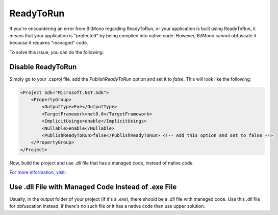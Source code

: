ReadyToRun
==========

If you're encountering an error from BitMono regarding ReadyToRun, or your application is built using ReadyToRun, it means that your application is "protected" by being compiled into native code. However, BitMono cannot obfuscate it because it requires "managed" code.

To solve this issue, you can do the following:

Disable ReadyToRun
------------------

Simply go to your `.csproj` file, add the `PublishReadyToRun` option and set it to `false`. This will look like the following:

.. code-block:: xml

    <Project Sdk="Microsoft.NET.Sdk">
        <PropertyGroup>
            <OutputType>Exe</OutputType>
            <TargetFramework>net8.0</TargetFramework>
            <ImplicitUsings>enable</ImplicitUsings>
            <Nullable>enable</Nullable>
            <PublishReadyToRun>false</PublishReadyToRun> <!-- Add this option and set to false -->
        </PropertyGroup>
    </Project>


Now, build the project and use `.dll` file that has a managed code, instead of native code.

`For more information, visit: <https://learn.microsoft.com/en-us/dotnet/core/deploying/ready-to-run>`_

Use .dll File with Managed Code Instead of .exe File
----------------------------------------------------

Usually, in the output folder of your project (if it's a `.exe`), there should be a `.dll` file with managed code. Use this `.dll` file for obfuscation instead, if there's no such file or it has a native code then use upper solution.
